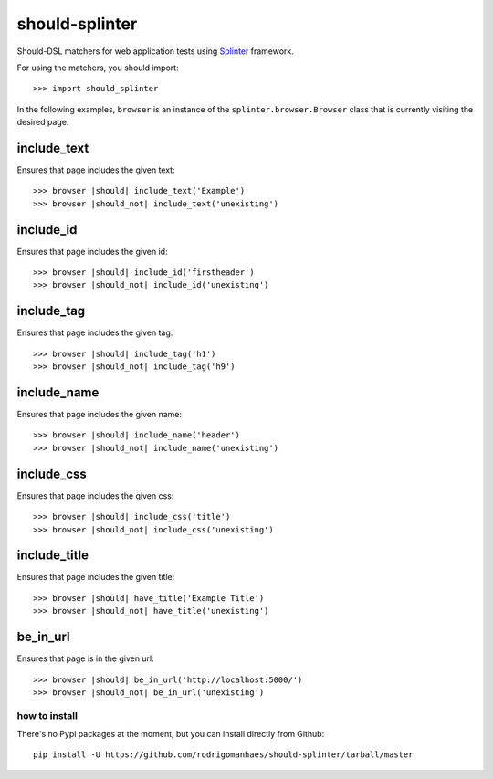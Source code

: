 should-splinter
===============

Should-DSL matchers for web application tests using `Splinter <http://splinter.cobrateam.info>`_ framework.


For using the matchers, you should import::

    >>> import should_splinter


In the following examples, ``browser`` is an instance of the
``splinter.browser.Browser`` class that is currently visiting the desired page.

include_text
------------

Ensures that page includes the given text::

    >>> browser |should| include_text('Example')
    >>> browser |should_not| include_text('unexisting')

include_id
----------

Ensures that page includes the given id::

    >>> browser |should| include_id('firstheader')
    >>> browser |should_not| include_id('unexisting')

include_tag
----------

Ensures that page includes the given tag::

    >>> browser |should| include_tag('h1')
    >>> browser |should_not| include_tag('h9')

include_name
------------

Ensures that page includes the given name::

    >>> browser |should| include_name('header')
    >>> browser |should_not| include_name('unexisting')

include_css
-----------

Ensures that page includes the given css::

    >>> browser |should| include_css('title')
    >>> browser |should_not| include_css('unexisting')

include_title
-------------

Ensures that page includes the given title::

    >>> browser |should| have_title('Example Title')
    >>> browser |should_not| have_title('unexisting')

be_in_url
---------

Ensures that page is in the given url::

    >>> browser |should| be_in_url('http://localhost:5000/')
    >>> browser |should_not| be_in_url('unexisting')


how to install
~~~~~~~~~~~~~~

There's no Pypi packages at the moment, but you can install directly from Github::

    pip install -U https://github.com/rodrigomanhaes/should-splinter/tarball/master

